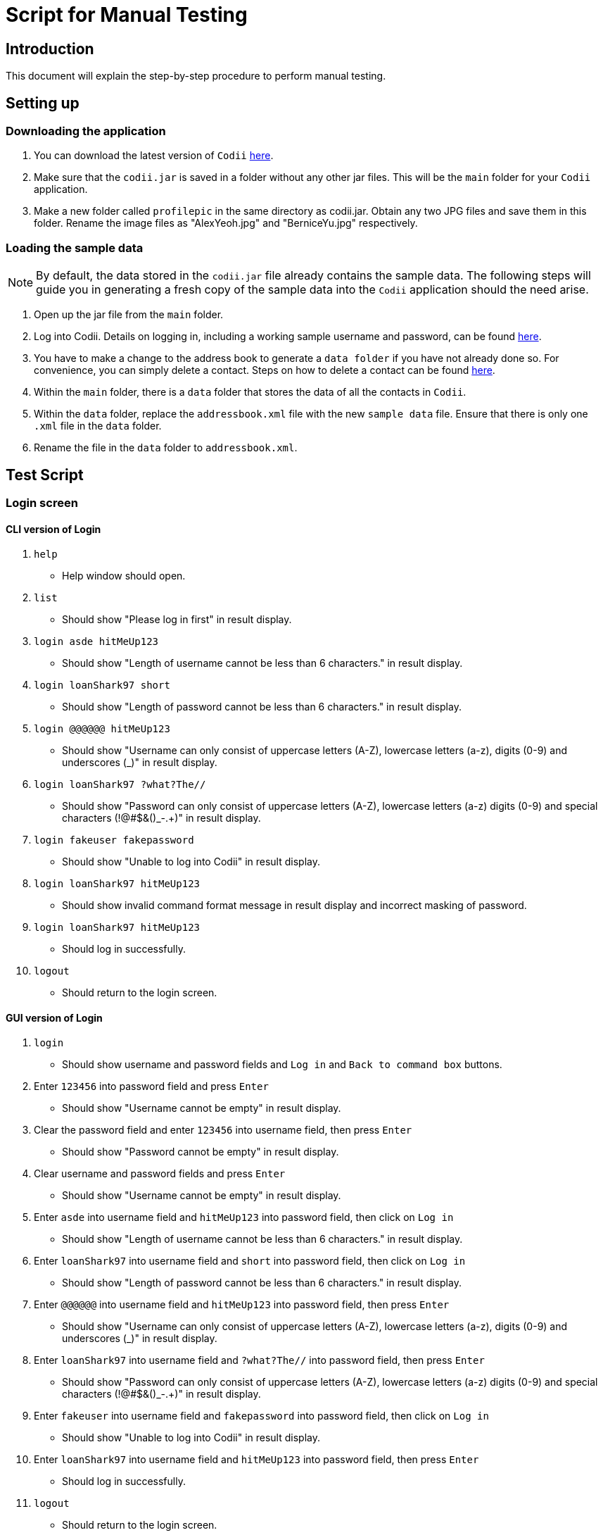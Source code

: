 = Script for Manual Testing
:experimental:

== Introduction
This document will explain the step-by-step procedure to perform manual testing. +

== Setting up

=== Downloading the application
.  You can download the latest version of `Codii` link:https://github.com/CS2103AUG2017-T17-B1/main/releases[here]. +
.  Make sure that the `codii.jar` is saved in a folder without any other jar files. This will be the `main` folder for your `Codii` application.
.  Make a new folder called `profilepic` in the same directory as codii.jar. Obtain any two JPG files and save them in this folder. Rename the image files as "AlexYeoh.jpg" and "BerniceYu.jpg" respectively.

=== Loading the sample data
[NOTE]
By default, the data stored in the `codii.jar` file already contains the sample data. The following steps will guide you in generating a fresh copy of the sample data
into the `Codii` application should the need arise. +

. Open up the jar file from the `main` folder.
. Log into Codii. Details on logging in, including a working sample username and password, can be found link:https://github.com/CS2103AUG2017-T17-B1/main/blob/master/docs/UserGuide.adoc#logging-into-the-address-book-application-using-command-line-interface-cli-code-login-code[here]. +
. You have to make a change to the address book to generate a `data folder` if you have not already done so. For convenience, you can simply delete a contact. Steps on how to delete a contact can be found
link:https://github.com/CS2103AUG2017-T17-B1/main/blob/master/docs/UserGuide.adoc#deleting-a-person-code-delete-code[here].
. Within the `main` folder, there is a `data` folder that stores the data of all the contacts in `Codii`.
. Within the `data` folder, replace the `addressbook.xml` file with the new `sample data` file. Ensure that there is only one `.xml` file in the `data` folder.
. Rename the file in the `data` folder to `addressbook.xml`.

== Test Script

=== Login screen

==== CLI version of Login
. `help`
** Help window should open.
. `list`
** Should show "Please log in first" in result display.
. `login asde hitMeUp123`
** Should show "Length of username cannot be less than 6 characters." in result display.
. `login loanShark97 short`
** Should show "Length of password cannot be less than 6 characters." in result display.
. `login @@@@@@ hitMeUp123`
** Should show "Username can only consist of uppercase letters (A-Z), lowercase letters (a-z), digits (0-9) and underscores (_)" in result display.
. `login loanShark97 ?what?The//`
** Should show "Password can only consist of uppercase letters (A-Z), lowercase letters (a-z) digits (0-9) and special characters (!@#$&()_-.+)" in result display.
. `login fakeuser fakepassword`
** Should show "Unable to log into Codii" in result display.
. `login     loanShark97       hitMeUp123`
** Should show invalid command format message in result display and incorrect masking of password.
. `login loanShark97 hitMeUp123`
** Should log in successfully.
. `logout`
** Should return to the login screen.

==== GUI version of Login
. `login`
** Should show username and password fields and `Log in` and `Back to command box` buttons.
. Enter `123456` into password field and press kbd:[Enter]
** Should show "Username cannot be empty" in result display.
. Clear the password field and enter `123456` into username field, then press kbd:[Enter]
** Should show "Password cannot be empty" in result display.
. Clear username and password fields and press kbd:[Enter]
** Should show "Username cannot be empty" in result display.
. Enter `asde` into username field and `hitMeUp123` into password field, then click on `Log in`
** Should show "Length of username cannot be less than 6 characters." in result display.
. Enter `loanShark97` into username field and `short` into password field, then click on `Log in`
** Should show "Length of password cannot be less than 6 characters." in result display.
. Enter `@@@@@@` into username field and `hitMeUp123` into password field, then press kbd:[Enter]
** Should show "Username can only consist of uppercase letters (A-Z), lowercase letters (a-z), digits (0-9) and underscores (_)" in result display.
. Enter `loanShark97` into username field and `?what?The//` into password field, then press kbd:[Enter]
** Should show "Password can only consist of uppercase letters (A-Z), lowercase letters (a-z) digits (0-9) and special characters (!@#$&()_-.+)" in result display.
. Enter `fakeuser` into username field and `fakepassword` into password field, then click on `Log in`
** Should show "Unable to log into Codii" in result display.
. Enter `loanShark97` into username field and `hitMeUp123` into password field, then press kbd:[Enter]
** Should log in successfully.
. `logout`
** Should return to the login screen.

=== After logging in

==== Changing themes
. `theme`
** Theme should be changed to a bright theme.
. `theme`
** Theme should be reverted to the dark theme.

==== Selection
. `select`
** The first person, Bernice Yu, should be selected.
. `s`
** The second person, Alex Yeoh, should be selected.
. `select 4`
** The fourth person, Charlotte Oliveiro, should be selected.
. `select 999`
** Should show "The person index provided is invalid" in result display.
. `select 20`
** The last person, Timmy Zhu, should be selected.
. `select`
** The first person, Bernice Yu, should be selected.
. Click on person card 3 (David Li)
** The third person, David Li, should be selected.

==== Addition

. `add`
** Should show invalid command format message in result display.
. `add n/John Doe hp/9765432 home/67776747 e/johnd@example.com a/311, Clementi Ave 2, #02-25 pc/123311 d/10000 int/2 dl/11-06-2018 op/61112111 t/friendly`
** Should show "Phone numbers can only contain numbers, and should be exactly 8 digits long" in result display.
. `add n/John Doe hp/98765432 home/67776747 e/johnd a/311, Clementi Ave 2, #02-25 pc/123311 d/10000 int/2 dl/11-06-2018 op/61112111 t/friendly`
** Should show "Person emails should be 2 alphanumeric/period strings separated by '@'" in result display.
. `add n/John Doe hp/98765432 home/67776747 e/johnd@example.com a/311, Clementi Ave 2, #02-25 pc/12331 d/10000 int/2 dl/11-06-2018 op/61112111 t/friendly`
** Should show "Postal code must be exactly 6 digits long" in result display.
. `add n/John Doe hp/98765432 home/67776747 e/johnd@example.com a/311, Clementi Ave 2, #02-25 pc/123311 d/0 int/2 dl/11-06-2018 op/61112111 t/friendly`
** Should show "Unable to add a person with no debt" in result display.
. `add n/John Doe hp/98765432 home/67776747 e/johnd@example.com a/311, Clementi Ave 2, #02-25 pc/123311 d/10000 int/2 dl/11-06-2018 op/61112111 t/friendly`
** John Doe should be added into the address book.
. `add n/Betty Crowe hp/91234567 home/61234567 e/bcrowe@example.com a/312, Clementi Ave 2, #05-52 pc/123312 d/1000`
** Betty Crowe should be added into the address book.

==== Deletion
. `delete 22`
** Better Crowe should be deleted from the address book.
. `select 21`
** The twenty first person, John Doe, should be selected.
. `d`
** John Doe should be deleted from the address book.

==== Editing
. `edit`
** Should show invalid command format message in result display.
. `edit 1 n/Alice Pauline`
** Bernice Yu’s `name` should be changed to "Alice Pauline"
. `select 4`
** Selected Charlotte Oliveiro.
. `edit pc/418132`
** Charlotte Oliveiro’s `postal code` and `general location` should be changed to "418132" and "Geylang, Eunos" respectively.
. `edit 2 td/0`
** Should show "Total debt cannot be set to zero" in result display.
. `edit 2 td/1`
** Should show "Total debt cannot be less than current debt" in result display.

==== Undoing
. `undo`
** Charlotte Oliveiro’s `postal code` and `general location` should be restored to "560011" and "Bishan, Ang Mo Kio" respectively.
. `undo`
** Alice Pauline should be renamed to "Bernice Yu".
. `undo`
** John Doe should be in the address book.

==== Redoing
. `redo`
** John Doe should be removed from the address book.

==== Sorting
. `sort email`
** Should show invalid command format message in result display.
. `sort debt`
** Contacts should be sorted in descending debt order.
. `sort name`
** Contacts should be sorted in ascending lexicographical order.
. `sort deadline`
** Contacts with existing debts should be sorted in increasing deadline order. Contacts that have cleared their debts should be at the bottom of the list.
. `sort cluster`
** Contacts should be sorted in their postal districts (select the contacts in order to verify).
. `sort`
** Contacts should be sorted in ascending lexicographical order.

====  Finding
. `find 1`
** Person list panel should be empty.
. `find li yu`
** Person list panel should show Bernice and David.

==== Displaying different lists
. `list`
** Should display full masterlist in person list panel.
. `blacklist`
** Should show Farhan, Herbert, Kanyee and Nigel in person list panel.
. `whitelist`
** Should show Gisela, Queenie, Sam and Timmy in person list panel.
. `overduelist`
** Should show David, Irfan, Monica and Ah Seng in person list panel.
. `ls`
** Should display full masterlist in person list panel.

==== Selecting contacts from "all contacts in this area" list panel
[NOTE]
This panel, also called the "nearby panel", is at the bottom of the info panel. To see it, you will need to scroll down.

. `select 1`
** Alex should be selected.
. `nearby 2`
** Roy should be selected.

==== Updating contacts that have repaid their debts
. `repaid 1`
** Alex’s debt should show $0/$10000, and if selected, should show the date repaid to the day this command is entered.
. `select 2`
** Selected Bernice.
. `repaid`
** Bernice’s debt should show $0/$500, and her date repaid should be the day this command is entered.
. `whitelist`
** Alex and Bernice should be in the person list panel.
. `undo`
** Bernice should be removed from the person list panel.
. `borrow 1 1`
** Alex should be removed from the person list panel.
. `repaid 1`
** Should show "Gisela Tan has already repaid debt!" in result display.

==== Banning contacts
. `ban 1`
** Should show "MASTERLIST: Alex Yeoh has been added to BLACKLIST" in the result display.
. `ban 2`
** Should show "MASTERLIST: Bernice Yu has been added to BLACKLIST" in the result display.
. `blacklist`
** Alex Yeoh, Bernice Yu, Farhan Mohammed, Kanyee North and Nigel Tan should be in the person list panel.
. `whitelist`
. `ban 1`
** Should show "WHITELIST: Gisela Tan has been added to BLACKLIST" in the result display and she should disappear from the whitelist.
. `overduelist`
. `ban 1`
** Should show "OVERDUELIST: David Li has been added to BLACKLIST" in the result display.

==== Unbanning contacts
. `list`
. `unban 3`
** Should show "Charlotte Oliveiro is not BLACKLISTED!" in the result display.
. `unban 4`
** Should show "MASTERLIST: Removed David Li from BLACKLIST" in the result display.
. `unban 1`
** Should show "MASTERLIST: Removed Alex Yeoh from BLACKLIST!" in the result display.
. `blacklist`
. `unban 1`
** Should show "BLACKLIST: Removed Bernice Yu from BLACKLIST" in the result display and Bernice Yu should disappear from the person list panel.
. `unban 2`
** Should show "BLACKLIST: Removed Gisela Tan from BLACKLIST" in the result display and Gisela Tan should disappear from the person list panel.
. `whitelist`
. `unban 1`
** Should show "Gisela Tan is not BLACKLISTED!" in the result display.

==== Setting a path to the profile pictures folder and adding/deleting profile pictures
[NOTE]
Go into the folder named `profilepic`, located in the same directory as codii.jar, and right click on any of the images. Click on `Properties` and copy the `Location` path.

. `list`
. `setpath C:/invalid/path/`
** Should show "Path is invalid!" in the result display.
. `setpath [paste copied path here]`
** Should show "Location to access profile pictures is now set!" in the result display.
. `addpic 1`
** Should show "MASTERLIST: Alex Yeoh profile picture has been updated!" in the result display and the display picture of the person should have been updated in the infopanel.
. `list`
. `addpic 2`
** Should show "MASTERLIST: Bernice Yu profile picture has been updated!" in the result display and the display picture of the person should have been updated in the infopanel.
. `list`
. `delpic 1`
** Should show "MASTERLIST: Alex Yeoh profile picture has been removed!" in the result display and the display picture of the person should have been updated in the infopanel.
. `list`
. `delpic 2`
** Should show "MASTERLIST: Bernice Yu profile picture has been removed!" in the result display and the display picture of the person should have been updated in the infopanel.
. `delpic 3`
** Should show "Charlotte Oliveiro does not have a profile picture!" in the result display.
